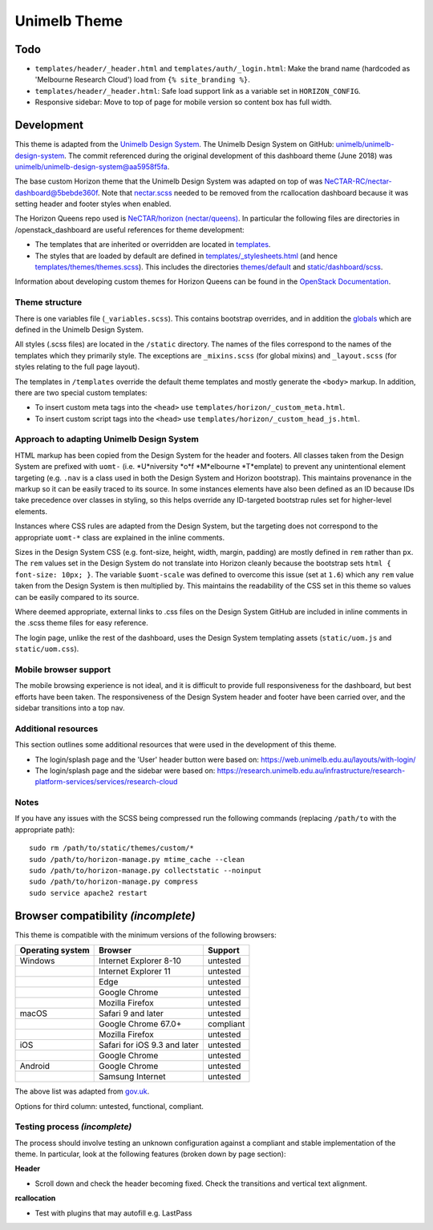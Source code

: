 =============
Unimelb Theme
=============

Todo
====

* ``templates/header/_header.html`` and ``templates/auth/_login.html``: Make
  the brand name (hardcoded as 'Melbourne Research Cloud') load from
  ``{% site_branding %}``.
* ``templates/header/_header.html``: Safe load support link as a variable set
  in ``HORIZON_CONFIG``.
* Responsive sidebar: Move to top of page for mobile version so content box has
  full width.

Development
===========

This theme is adapted from the `Unimelb Design System`_. The Unimelb Design
System on GitHub: `unimelb/unimelb-design-system`_. The commit referenced
during the original development of this dashboard theme (June 2018)
was `unimelb/unimelb-design-system@aa5958f5fa`_.

The base custom Horizon theme that the Unimelb Design System was adapted on top
of was `NeCTAR-RC/nectar-dashboard@5bebde360f`_. Note that `nectar.scss`_
needed to be removed from the rcallocation dashboard because it was setting
header and footer styles when enabled.

The Horizon Queens repo used is `NeCTAR/horizon (nectar/queens)`_. In
particular the following files are directories in /openstack_dashboard are
useful references for theme development:

* The templates that are inherited or overridden are located in
  `templates`_.
* The styles that are loaded by default are defined in
  `templates/_stylesheets.html`_ (and hence
  `templates/themes/themes.scss`_). This includes the
  directories `themes/default`_ and `static/dashboard/scss`_.

Information about developing custom themes for Horizon Queens can be found in
the `OpenStack Documentation`_.

Theme structure
---------------

There is one variables file (``_variables.scss``). This contains bootstrap
overrides, and in addition the `globals`_ which are defined in the Unimelb
Design System.

All styles (.scss files) are located in the ``/static`` directory. The names of
the files correspond to the names of the templates which they primarily style.
The exceptions are ``_mixins.scss`` (for global mixins) and ``_layout.scss``
(for styles relating to the full page layout).

The templates in ``/templates`` override the default theme templates and mostly
generate the ``<body>`` markup. In addition, there are two special custom
templates:

* To insert custom meta tags into the ``<head>`` use
  ``templates/horizon/_custom_meta.html``.
* To insert custom script tags into the ``<head>`` use
  ``templates/horizon/_custom_head_js.html``.

Approach to adapting Unimelb Design System
------------------------------------------

HTML markup has been copied from the Design System for the header and footers.
All classes taken from the Design System are prefixed with ``uomt-`` (i.e.
*U*niversity *o*f *M*elbourne *T*emplate) to prevent any unintentional
element targeting (e.g. ``.nav`` is a class used in both the Design System and
Horizon bootstrap). This maintains provenance in the markup so it can be easily
traced to its source. In some instances elements have also been defined as an
ID because IDs take precedence over classes in styling, so this helps override
any ID-targeted bootstrap rules set for higher-level elements.

Instances where CSS rules are adapted from the Design System, but the targeting
does not correspond to the appropriate ``uomt-*`` class are explained in the
inline comments.

Sizes in the Design System CSS (e.g. font-size, height, width, margin,
padding) are mostly defined in ``rem`` rather than ``px``. The ``rem`` values
set in the Design System do not translate into Horizon cleanly because the
bootstrap sets ``html { font-size: 10px; }``. The variable ``$uomt-scale`` was
defined to overcome this issue (set at ``1.6``) which any ``rem`` value taken
from the Design System is then multiplied by. This maintains the readability of
the CSS set in this theme so values can be easily compared to its source.

Where deemed appropriate, external links to .css files on the Design System
GitHub are included in inline comments in the .scss theme files for easy
reference.

The login page, unlike the rest of the dashboard, uses the Design System
templating assets (``static/uom.js`` and ``static/uom.css``).

Mobile browser support
----------------------

The mobile browsing experience is not ideal, and it is difficult to provide
full responsiveness for the dashboard, but best efforts have been taken. The
responsiveness of the Design System header and footer have been carried over,
and the sidebar transitions into a top nav.

Additional resources
--------------------

This section outlines some additional resources that were used in the
development of this theme.

* The login/splash page and the 'User' header button were based on:
  https://web.unimelb.edu.au/layouts/with-login/
* The login/splash page and the sidebar were based on:
  https://research.unimelb.edu.au/infrastructure/research-platform-services/services/research-cloud

Notes
-----

If you have any issues with the SCSS being compressed run the following
commands (replacing ``/path/to`` with the appropriate path)::

  sudo rm /path/to/static/themes/custom/*
  sudo /path/to/horizon-manage.py mtime_cache --clean
  sudo /path/to/horizon-manage.py collectstatic --noinput
  sudo /path/to/horizon-manage.py compress
  sudo service apache2 restart

Browser compatibility *(incomplete)*
====================================

This theme is compatible with the minimum versions of the following browsers:

+------------------+------------------------------------+---------------+
| Operating system | Browser                            | Support       |
+==================+====================================+===============+
| Windows          | Internet Explorer 8-10             | untested      |
+------------------+------------------------------------+---------------+
|                  | Internet Explorer 11               | untested      |
+------------------+------------------------------------+---------------+
|                  | Edge                               | untested      |
+------------------+------------------------------------+---------------+
|                  | Google Chrome                      | untested      |
+------------------+------------------------------------+---------------+
|                  | Mozilla Firefox                    | untested      |
+------------------+------------------------------------+---------------+
| macOS            | Safari 9 and later                 | untested      |
+------------------+------------------------------------+---------------+
|                  | Google Chrome 67.0+                | compliant     |
+------------------+------------------------------------+---------------+
|                  | Mozilla Firefox                    | untested      |
+------------------+------------------------------------+---------------+
| iOS              | Safari for iOS 9.3 and later       | untested      |
+------------------+------------------------------------+---------------+
|                  | Google Chrome                      | untested      |
+------------------+------------------------------------+---------------+
| Android          | Google Chrome                      | untested      |
+------------------+------------------------------------+---------------+
|                  | Samsung Internet                   | untested      |
+------------------+------------------------------------+---------------+

The above list was adapted from `gov.uk`_.

Options for third column: untested, functional, compliant.

Testing process *(incomplete)*
------------------------------

The process should involve testing an unknown configuration against a compliant
and stable implementation of the theme. In particular, look at the following
features (broken down by page section):

**Header**

* Scroll down and check the header becoming fixed. Check the transitions and
  vertical text alignment.

**rcallocation**

* Test with plugins that may autofill e.g. LastPass


.. _`Unimelb Design System`: https://web.unimelb.edu.au/getting-started/
.. _`unimelb/unimelb-design-system`: https://github.com/unimelb/unimelb-design-system
.. _`unimelb/unimelb-design-system@aa5958f5fa`: https://github.com/unimelb/unimelb-design-system/tree/aa5958f5fa6f34338fd6d8a600fa49cf87d5f0b1
.. _`NeCTAR-RC/nectar-dashboard@5bebde360f`: https://github.com/NeCTAR-RC/nectar-dashboard/tree/5bebde360ff95b8b6a92e4f8954dedb515a740af/theme
.. _`nectar.scss`: https://github.com/NeCTAR-RC/nectar-dashboard/blob/5bebde360ff95b8b6a92e4f8954dedb515a740af/nectar_dashboard/rcallocation/static/rcportal/scss/nectar.scss
.. _`OpenStack Documentation`: https://docs.openstack.org/horizon/queens/configuration/themes.html
.. _`NeCTAR/horizon (nectar/queens)`: https://github.com/NeCTAR-RC/horizon/tree/nectar/queens
.. _`templates`: https://github.com/NeCTAR-RC/horizon/tree/nectar/queens/openstack_dashboard/templates
.. _`templates/_stylesheets.html`: https://github.com/NeCTAR-RC/horizon/blob/nectar/queens/openstack_dashboard/templates/_stylesheets.html
.. _`templates/themes/themes.scss`: https://github.com/NeCTAR-RC/horizon/blob/nectar/queens/openstack_dashboard/templates/themes/themes.scss
.. _`themes/default`: https://github.com/NeCTAR-RC/horizon/tree/nectar/queens/openstack_dashboard/themes/default
.. _`static/dashboard/scss`: https://github.com/NeCTAR-RC/horizon/tree/nectar/queens/openstack_dashboard/static/dashboard/scss
.. _`globals`: https://github.com/unimelb/unimelb-design-system/blob/aa5958f5fa6f34338fd6d8a600fa49cf87d5f0b1/assets/shared/_globals.css
.. _`gov.uk`: https://www.gov.uk/service-manual/technology/designing-for-different-browsers-and-devices#browsers-to-test-in
.. _`NeCTAR-RC/horizon`: https://github.com/NeCTAR-RC/horizon
